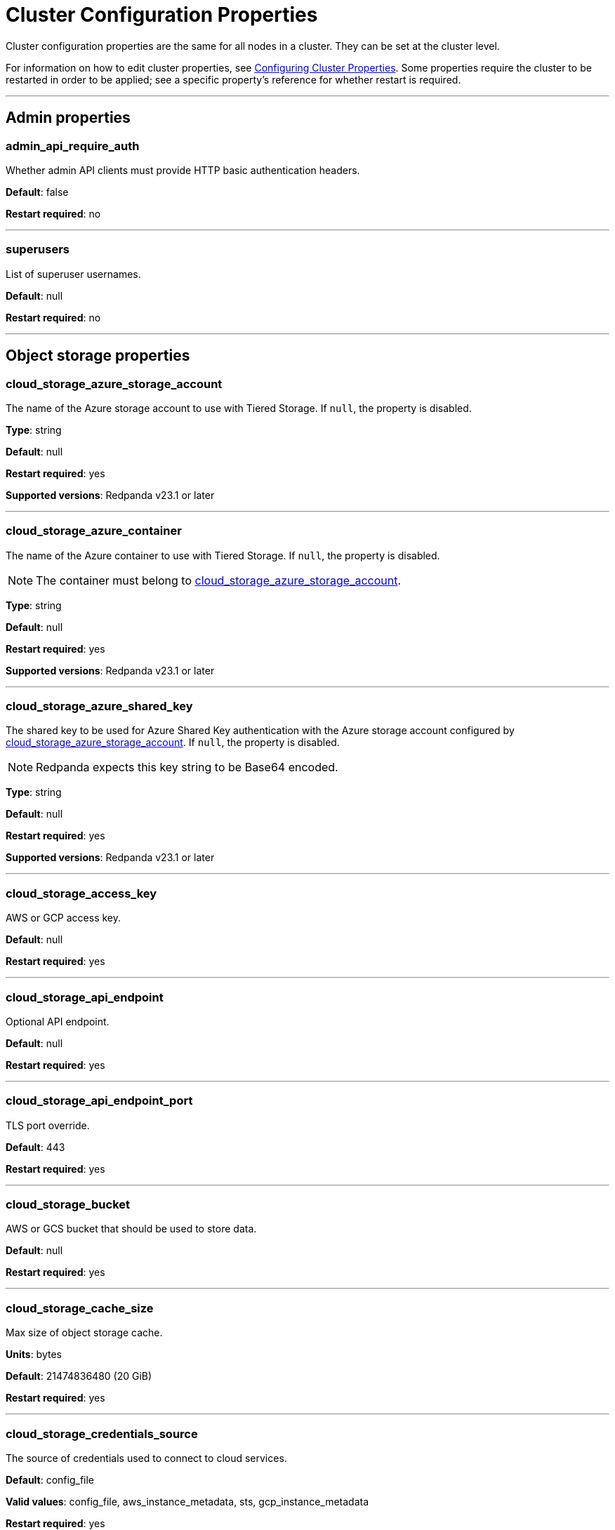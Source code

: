 = Cluster Configuration Properties
:description: Cluster configuration properties list.

Cluster configuration properties are the same for all nodes in a cluster. They can be set at the cluster level.

For information on how to edit cluster properties, see xref:manage:cluster-maintenance/cluster-property-configuration.adoc[Configuring Cluster Properties]. Some properties require the cluster to be restarted in order to be applied; see a specific property's reference for whether restart is required.

'''

== Admin properties

=== admin_api_require_auth

Whether admin API clients must provide HTTP basic authentication headers.

*Default*: false

*Restart required*: no

'''

=== superusers

List of superuser usernames.

*Default*: null

*Restart required*: no

'''

== Object storage properties

=== cloud_storage_azure_storage_account

The name of the Azure storage account to use with Tiered Storage. If `null`, the property is disabled.

*Type*: string

*Default*: null

*Restart required*: yes

*Supported versions*: Redpanda v23.1 or later

'''

=== cloud_storage_azure_container

The name of the Azure container to use with Tiered Storage. If `null`, the property is disabled.

NOTE: The container must belong to <<cloud_storage_azure_storage_account,cloud_storage_azure_storage_account>>.

*Type*: string

*Default*: null

*Restart required*: yes

*Supported versions*: Redpanda v23.1 or later

'''

=== cloud_storage_azure_shared_key

The shared key to be used for Azure Shared Key authentication with the Azure storage account configured by <<cloud_storage_azure_storage_account,cloud_storage_azure_storage_account>>.  If `null`, the property is disabled.

NOTE: Redpanda expects this key string to be Base64 encoded.

*Type*: string

*Default*: null

*Restart required*: yes

*Supported versions*: Redpanda v23.1 or later

'''

=== cloud_storage_access_key

AWS or GCP access key.

*Default*: null

*Restart required*: yes

'''

=== cloud_storage_api_endpoint

Optional API endpoint.

*Default*: null

*Restart required*: yes

'''

=== cloud_storage_api_endpoint_port

TLS port override.

*Default*: 443

*Restart required*: yes

'''

=== cloud_storage_bucket

AWS or GCS bucket that should be used to store data.

*Default*: null

*Restart required*: yes

'''

=== cloud_storage_cache_size

Max size of object storage cache.

*Units*: bytes

*Default*: 21474836480 (20 GiB)

*Restart required*: yes

'''

=== cloud_storage_credentials_source

The source of credentials used to connect to cloud services.

*Default*: config_file

*Valid values*: config_file, aws_instance_metadata, sts, gcp_instance_metadata

*Restart required*: yes

'''

=== cloud_storage_disable_tls

Disable TLS for all S3 or GCS connections.

*Type*: boolean

*Default*: false

*Restart required*: yes

'''

=== cloud_storage_enabled

Enable object storage. Must be set to `true` to use xref:manage:tiered-storage.adoc[Tiered Storage] or Remote Read Replicas.

*Type*: boolean

*Default*: false

*Restart required*: yes

'''

=== cloud_storage_max_connections

Max number of simultaneous connections to S3 per shard. Includes connections used for both uploads and downloads.

*Units*: number of simultaneous connections

*Default*: 20

*Restart required*: yes

'''

=== cloud_storage_region

AWS or GCP region that houses the bucket used for storage.

*Type*: string

*Default*: null

*Restart required*: yes

'''

=== cloud_storage_secret_key

AWS or GCP secret key.

*Type*: string

*Default*: null

*Restart required*: yes

'''

=== cloud_storage_trust_file

Path to certificate that should be used to validate server certificate during TLS handshake.

*Type*: string

*Default*: null

*Restart required*: yes

'''

== Cluster management properties

=== cluster_id

Cluster identifier.

*Type*: string

*Default*: null

*Restart required*: no

'''

=== enable_auto_rebalance_on_node_add
{badge-deprecated}

Enable automatic partition rebalancing when new nodes are added.

*Type*: boolean

*Default*: false

*Restart required*: no

'''

=== enable_controller_log_rate_limiting

Flag to enable limiting the write rate for the controller log.

*Type*: boolean

*Default*: false

*Restart required*: no

'''

=== enable_leader_balancer

Enable automatic leadership rebalancing. Mode is set by <<leader_balancer_mode,`leader_balancer_mode`>>.

*Type*: boolean

*Default*: true

*Restart required*: no

'''

=== enable_rack_awareness

Enable rack-aware replica assignment.

*Type*: boolean

*Default*: false

*Restart required*: no

'''

=== leader_balancer_mode

Mode of the leader balancer for optimizing movements of leadership between shards (logical CPU cores). Enabled by <<enable_leader_balancer,`enable_leader_balancer`>>.

Valid modes:

* `random_hill_climbing`: a shard is randomly chosen and leadership is moved to it if the load on the original shard is reduced.
* `greedy_balanced_shards`: leadership movement is based on a greedy heuristic of moving leaders from the most loaded shard to the least loaded shard.

*Default*: `random_hill_climbing`

*Restart required*: no

*Supported versions*: Redpanda v23.1 or later

'''

=== partition_autobalancing_mode

Mode of xref:manage:cluster-maintenance/cluster-balancing.adoc[partition balancing] for a cluster.

Available modes:

* `node_add`: partition balancing happens when a node is added.
* `continuous`: partition balancing happens automatically to maintain optimal performance and availability, based on continuous monitoring for node changes (same as `node_add`) and also high disk usage. This option requires an xref:get-started:licenses.adoc[Enterprise license], and it is customized by <<partition_autobalancing_node_availability_timeout_sec,partition_autobalancing_node_availability_timeout_sec>> and <<partition_autobalancing_max_disk_usage_percent,partition_autobalancing_max_disk_usage_percent>> properties.
* `off`: partition balancing is disabled. This option is not recommended for production clusters.

*Default*: `node_add`

*Restart required*: no

*Related topics*:

* xref:manage:cluster-maintenance/continuous-data-balancing.adoc[Configure Continuous Data Balancing]

'''

=== partition_autobalancing_node_availability_timeout_sec

NOTE: This property applies only when <<partition_autobalancing_mode,partition_autobalancing_mode>> is set to `continuous`.

When a node is unavailable for at least this timeout duration, it triggers Redpanda to move partitions off of the node.

*Units*: seconds

*Default*: 900 (15 min)

*Restart required*: no

*Related topics*:

* xref:manage:cluster-maintenance/continuous-data-balancing.adoc[Configure Continuous Data Balancing]

'''

=== partition_autobalancing_max_disk_usage_percent

NOTE: This property applies only when <<partition_autobalancing_mode,partition_autobalancing_mode>> is set to `continuous`.

When the disk usage of a node exceeds this threshold, it triggers Redpanda to move partitions off of the node.

*Units*: percent of disk used

*Default*: 80

*Range*: [5, 100]

*Related topics*:

* xref:manage:cluster-maintenance/continuous-data-balancing.adoc[Configure Continuous Data Balancing]

'''

== Kafka API properties

=== kafka_admin_topic_api_rate

Target quota rate for partition mutations per xref:./tunable-properties.adoc#default_window_sec[`default_window_sec`]. If `null`, the property is disabled, and no quota rate is applied.

*Units*: partition mutations per default_window_second

*Default*: null

*Range*: [1, ...]

*Restart required*: no

*Related properties*:

* xref:./tunable-properties.adoc#default_window_sec[`default_window_sec`]

'''

=== kafka_client_group_byte_rate_quota

A map specifying the produce-rate quota per client group.

The configurable fields:

* `group_name`: name of a client group
* `clients_prefix`: prefix to prepend to the name of each client belonging to the group specified by `group_name`
* `quota`: produce-rate quota of each client in bytes per second

An example: `([{'group_name': 'first_group','clients_prefix': 'group_1','quota': 10240}])`

*Default*: {} (empty map)

*Restart required*: no

*Related topics*:

* xref:manage:cluster-maintenance/manage-throughput.adoc#client-group-throughput-limits[Client group throughput limits]

*Supported versions*: Redpanda v23.1 or later

'''

=== kafka_client_group_fetch_byte_rate_quota

A map specifying the fetch-rate quota per client group.

The configurable fields:

* `group_name`: name of a client group
* `clients_prefix`: prefix to prepend to the name of each client belonging to the group specified by `group_name`
* `quota`: fetch-rate quota of each client in bytes per second

An example: `([{'group_name': 'first_group','clients_prefix': 'group_1','quota': 10240}])`

*Default*: {} (empty map)

*Restart required*: no

*Related topics*:

* xref:manage:cluster-maintenance/manage-throughput.adoc#client-group-throughput-limits[Client group throughput limits]

*Supported versions*: Redpanda v23.1 or later

'''

=== enable_idempotence

Enable idempotent producers.

*Type*: boolean

*Default*: true

*Restart required*: yes

'''

=== enable_sasl

Enable SASL authentication for Kafka connections.

*Type*: boolean

*Default*: false

*Restart required*: no

'''

=== enable_schema_id_validation

Mode to enable server-side schema ID validation.

*Valid values*:

* `none`: schema validation is disabled (no schema ID checks are done). Associated topic properties cannot be modified.
* `redpanda`: schema validation is enabled. Only Redpanda topic properties are accepted.
* `compat`: schema validation is enabled. Both Redpanda and compatible topic properties are accepted.

*Default*: `none`

*Restart required*: no

*Related topics*:

* xref:manage:schema-id-validation.adoc[Server-Side Schema ID Validation]

'''

=== fetch_max_bytes

Maximum number of bytes returned in a fetch request.

*Units*: bytes

*Default*: 57671680 (55 MiB)

*Restart required*: no

'''

=== group_max_session_timeout_ms

The maximum allowed session timeout for registered consumers. Longer timeouts give consumers more time to process messages in between heartbeats at the cost of a longer time to detect failures.

*Units*: milliseconds

*Default*: 300000 (300 sec)

*Restart required*: no

'''

=== group_min_session_timeout_ms

The minimum allowed session timeout for registered consumers. Shorter timeouts result in quicker failure detection at the cost of more frequent consumer heartbeating which can overwhelm broker resources.

*Units*: milliseconds

*Default*: 6000 (6 sec)

*Restart required*: no

'''

=== kafka_connection_rate_limit

Maximum connections per second for one core. If `null` (the default), the number of connections per second is unlimited.

*Units*: number of connections per second, per core

*Default*: null

*Range*: [1, ...]

*Restart required*: yes

*Related topics*:

* xref:manage:cluster-maintenance/configure-availability.adoc#limit-client-connections[Limit client connections]

'''

=== kafka_connection_rate_limit_overrides

Overrides the maximum connections per second for one core for the specified IP addresses (for example, `['127.0.0.1:90', '50.20.1.1:40']`)

*Type*: string

*Default*: null

*Restart required*: no

*Related topics*:

* xref:manage:cluster-maintenance/configure-availability.adoc#limit-client-connections[Limit client connections]

'''

=== kafka_connections_max

Maximum number of Kafka client connections per broker. If `null`, the property is disabled.

*Units*: number of Kafka client connections per broker

*Default*: null

*Restart required*: no

*Related topics*:

* xref:manage:cluster-maintenance/configure-availability.adoc#limit-client-connections[Limit client connections]

'''

=== kafka_connections_max_overrides

A list of IP addresses for which Kafka client connection limits are overridden and don't apply. For example, `(['127.0.0.1:90', '50.20.1.1:40']).`

*Default*: {} (empty list)

*Restart required*: no

*Related topics*:

* xref:manage:cluster-maintenance/configure-availability.adoc#limit-client-connections[Limit client connections]

'''

=== kafka_connections_max_per_ip

Maximum number of Kafka client connections per IP address, per broker. If `null`, the property is disabled.

*Units*: number of Kafka client connections per IP address, per broker

*Default*: null

*Restart required*: no

*Related topics*:

* xref:manage:cluster-maintenance/configure-availability.adoc#limit-client-connections[Limit client connections]

'''

=== kafka_enable_authorization

Flag to require authorization for Kafka connections. If `null`, the property is disabled, and authorization is instead enabled by <<enable_sasl,enable_sasl>>.

Valid values:

* `null`: Ignored. Authorization is enabled with <<enable_sasl,`enable_sasl`>>: `true`
* `true`: authorization is required.
* `false`: authorization is disabled.

*Type*: boolean

*Default*: null

*Related properties*:

* <<enable_sasl,enable_sasl>>
* `kafka_api[].authentication_method`

'''

=== kafka_enable_partition_reassignment

Enable the Kafka partition reassignment API.

*Type*: boolean

*Default*: true

*Restart required*: no

*Supported versions*: Redpanda v23.1 or later

'''

=== kafka_group_recovery_timeout_ms

Kafka group recovery timeout.

*Units*: milliseconds

*Default*: 30000 (30 sec)

*Restart required*: no

'''

=== kafka_mtls_principal_mapping_rules

Principal mapping rules for mTLS authentication on the Kafka API. If `null`, the property is disabled.

*Default*: null

*Restart required*: no

'''

=== kafka_nodelete_topics

A list of topics that are protected from deletion and configuration changes by Kafka clients. Set by default to a list of Redpanda internal topics.

*Default*: `['__audit', '__consumer_offsets', '_schemas']`

*Restart required*: no

*Related topics*:

* xref:develop:consume-data/consumer-offsets.adoc[Consumer Offsets]
* xref:manage:schema-registry.adoc[Schema Registry]

*Supported versions*: Redpanda v23.1 or later

'''

=== kafka_noproduce_topics

A list of topics that are protected from being produced to by Kafka clients. Set by default to a list of Redpanda internal topics.

*Default*: `['__audit']`

*Restart required*: no

*Supported versions*: Redpanda v23.1 or later

'''

=== kafka_qdc_enable

Enable Kafka queue depth control.

*Type*: boolean

*Default*: false

*Restart required*: yes

'''

=== kafka_qdc_max_latency_ms

Maximum latency threshold for Kafka queue depth control depth tracking.

*Units*: milliseconds

*Default*: 80

*Restart required*: yes

'''

=== kafka_quota_balancer_node_period_ms

The period at which the intra-node throughput quota balancer runs.

It may take longer for the balancer to complete a single balancing step than the period this property specifies, so the actual period may be more than configured here.

If `0`, the balancer is disabled and all throughput quotas are immutable.

*Units*: milliseconds

*Default*: 750

*Range*: [0, ]

*Restart required*: no

*Related topics*:

* xref:manage:cluster-maintenance/manage-throughput.adoc#node-wide-throughput-limits[Node-wide throughput limits]

*Supported versions*: Redpanda v23.1 or later

'''

=== kafka_quota_balancer_min_shard_throughput_ratio

The minimum value of the throughput quota a shard can get in the process of quota balancing, expressed as a ratio of default shard quota. While the value applies equally to ingress and egress traffic, the default shard quota can be different for ingress and egress and therefore result in different minimum throughput bytes-per-second (bps) values.

Both `kafka_quota_balancer_min_shard_throughput_ratio` and <<kafka_quota_balancer_min_shard_throughput_bps,kafka_quota_balancer_min_shard_throughput_bps>> can be specified at the same time. In this case, the balancer will not decrease the effective shard quota below the largest bps value of each of these two properties.

If set to `0.0`, the minimum is disabled. If set to `1.0`, then the balancer won't be able to rebalance quota without violating this ratio, consequently precluding the balancer from adjusting shards' quotas.

*Type*: double

*Units*: ratio of default shard quota

*Default*: 0.01

*Range*: [0.0, 1.0]

*Restart required*: no

*Related topics*:

* xref:manage:cluster-maintenance/manage-throughput.adoc#node-wide-throughput-limits[Node-wide throughput limits]

*Supported versions*: Redpanda v23.1 or later

'''

=== kafka_quota_balancer_min_shard_throughput_bps

The minimum value of the throughput quota a shard can get in the process of quota balancing, expressed in bytes per second. The value applies equally to ingress and egress traffic.

kafka_quota_balancer_min_shard_throughput_bps doesn't override the limit settings, <<kafka_throughput_limit_node_in_bps,kafka_throughput_limit_node_in_bps>> and <<kafka_throughput_limit_node_out_bps,kafka_throughput_limit_node_out_bps>>. Consequently, the value of
`kafka_throughput_limit_node_in_bps` or `kafka_throughput_limit_node_out_bps` can result in lesser throughput than kafka_quota_balancer_min_shard_throughput_bps.

Both <<kafka_quota_balancer_min_shard_throughput_ratio,kafka_quota_balancer_min_shard_throughput_ratio>> and kafka_quota_balancer_min_shard_throughput_bps can be specified at the same time. In this case, the balancer will not decrease the effective shard quota below the largest bps value of each of these two properties.

If set to `0`, no minimum is enforced.

*Units*: bytes per second

*Default*: 256

*Range*: [0, ...]

*Restart required*: no

*Related topics*:

* xref:manage:cluster-maintenance/manage-throughput.adoc#node-wide-throughput-limits[Node-wide throughput limits]

*Supported versions*: Redpanda v23.1 or later

'''

=== kafka_quota_balancer_window_ms

Time window used to average the current throughput measurement for the quota balancer.

*Units*: milliseconds

*Default*: 5000

*Range*: [1, ...]

*Restart required*: no

*Related topics*:

* xref:manage:cluster-maintenance/manage-throughput.adoc#node-wide-throughput-limits[Node-wide throughput limits]

*Supported versions*: Redpanda v23.1 or later

'''

=== kafka_rpc_server_tcp_recv_buf

Size of the Kafka server TCP receive buffer. If `null`, the property is disabled.

*Units*: bytes

*Default*: null

*Range*: [32 KiB, ...], aligned to 4096 bytes

'''

=== kafka_rpc_server_tcp_send_buf

Size of the Kafka server TCP transmit buffer. If `null`, the property is disabled.

*Units*: bytes

*Default*: null

*Range*: [32 KiB, ...], aligned to 4096 bytes

'''

=== kafka_throughput_limit_node_in_bps

The maximum rate of all ingress Kafka API traffic for a node. Includes all Kafka API traffic (requests, responses, headers, fetched data, produced data, etc.).

If `null`, the property is disabled, and traffic is not limited.

*Units*: bytes per second

*Default*: null

*Range*: [1, ...]

*Restart required*: no

*Related topics*:

* xref:manage:cluster-maintenance/manage-throughput.adoc#node-wide-throughput-limits[Node-wide throughput limits]

*Supported versions*: Redpanda v23.1 or later

'''

=== kafka_throughput_limit_node_out_bps

The maximum rate of all egress Kafka traffic for a node. Includes all Kafka API traffic (requests, responses, headers, fetched data, produced data, etc.).

If `null`, the property is disabled, and traffic is not limited.

*Units*: bytes per second

*Default*: null

*Range*: [1, ...]

*Restart required*: no

*Related topics*:

* xref:manage:cluster-maintenance/manage-throughput.adoc#node-wide-throughput-limits[Node-wide throughput limits]

*Supported versions*: Redpanda v23.1 or later

'''

=== log_segment_ms

Default lifetime of log segments. If `null`, the property is disabled, and no default lifetime is set. This property can also be set in the Kafka API using the Kafka-compatible alias, `log.roll.ms`.

The topic property xref:./topic-properties.adoc#segmentms[`segment.ms`] overrides the value of `log_segment_ms` at the topic level.

*Units*: milliseconds

*Default*: null

*Range*: [60000 (60 sec), ...]

*Restart required*: no

*Related properties*:

* xref:./tunable-properties.adoc#log_segment_ms_min[log_segment_ms_min]
* xref:./tunable-properties.adoc#log_segment_ms_max[log_segment_ms_max]

*Supported versions*: Redpanda v23.1 or later

'''

=== rm_sync_timeout_ms

Resource manager's synchronization timeout. Maximum time for this node to wait for internal state machine to catch up with all events written by previous leaders before rejecting a request.

*Units*: milliseconds

*Default*: 10000 (10 sec)

*Restart required*: yes

'''

=== rpc_server_listen_backlog

Maximum TCP connection queue length for Kafka server and internal RPC server. If `null` (the default value), no queue length is set.

*Units*: number of queue entries

*Default*: null

*Range*: [1, ...]

*Restart required*: yes

'''

=== rpc_server_tcp_recv_buf

Internal RPC TCP receive buffer size. If `null` (the default value), no buffer size is set by Redpanda.

*Units*: bytes

*Default*: null

*Range*: [32 KiB, ...], aligned to 4096 bytes

*Restart required*: yes

'''

=== rpc_server_tcp_send_buf

Internal RPC TCP send buffer size. If `null` (the default value), no buffer size is set by Redpanda.

*Units*: bytes

*Default*: null

*Range*: [32 KiB, ...], aligned to 4096 bytes

*Restart required*: yes

'''

=== sasl_kerberos_config

The location of the Kerberos `krb5.conf` file for Redpanda.

*Type*: string

*Default*: `/etc/krb5.conf`

*Restart required*: no

'''

=== sasl_kerberos_keytab

The location of the Kerberos keytab file for Redpanda.

*Type*: string

*Default*: `/var/lib/redpanda/redpanda.keytab`

*Restart required*: no

'''

=== sasl_kerberos_principal

The primary of the Kerberos Service Principal Name (SPN) for Redpanda.

*Type*: string

*Default*: `redpanda`

*Restart required*: no

'''

=== sasl_kerberos_principal_mapping

Rules for mapping Kerberos principal names to Redpanda user principals.

*Type*: array of string

*Default*: `["DEFAULT"]`

*Restart required*: no

'''

=== sasl_mechanisms

A list of supported SASL mechanisms. `SCRAM` and `GSSAPI` are allowed.

*Type*: array of string

*Default*: `["SCRAM"]`

*Valid values*: `"SCRAM"`, `"GSSAPI"`

*Restart required*: no

'''

=== target_quota_byte_rate

Target quota byte rate.

The `target_quota_byte_rate` property applies to a producer client that isn't a member of a client group configured by <<kafka_client_group_byte_rate_quota,`kafka_client_group_byte_rate_quota`>>. It sets the maximum throughput quota of a client sending to a Redpanda broker node.

*Units*: bytes per second

*Default*: 2147483648 (2 GiB)

*Range*: [1048576 (1 MiB), ...]

*Restart required*: no

*Related topics*:

* xref:manage:cluster-maintenance/manage-throughput.adoc#client-throughput-limits[Client throughput limits]

'''

=== target_fetch_quota_byte_rate

Target fetch-size quota byte rate. If `null`, the property is disabled, and no quota byte rate is applied.

*Units*: bytes per second

*Default*: null

*Restart required*: no

*Supported versions*: Redpanda v23.1 or later

'''

== Metrics properties

=== aggregate_metrics

Enable aggregation of metrics returned by the xref:./internal-metrics-reference.adoc[/metrics] endpoint. Metric aggregation is performed by summing the values of samples by labels and is done when it makes sense by the shard and/or partition labels.

*Type*: boolean

*Default*: false

*Restart required*: yes

'''

=== disable_metrics

Disable registering metrics exposed on the internal metrics endpoint.

*Type*: boolean

*Default*: false

*Restart required*: yes

'''

=== disable_public_metrics

Disable registering metrics exposed on the public metrics endpoint.

*Type*: boolean

*Default*: false

*Restart required*: yes

'''

=== enable_metrics_reporter

Enable the cluster metrics reporter. If `true`, the metrics reporter collects and exports to Redpanda Data a set of customer usage metrics at the interval set by xref:./tunable-properties.adoc#metrics_reporter_report_interval[metrics_reporter_report_interval].

[NOTE]
====
The cluster metrics of the metrics reporter are different from xref:manage:monitoring.adoc[monitoring metrics].

* The metrics reporter exports customer usage metrics for consumption by Redpanda Data.
* Monitoring metrics are exported for consumption by Redpanda users to monitor their system's health.
====

*Type*: boolean

*Default*: true

*Restart required*: no

'''

== Raft properties

=== raft_learner_recovery_rate

Raft learner recovery rate limit. Throttles the rate of data communicated to nodes (learners) that need to catch up to leaders.

*Units*: bytes per second

*Default*: 104857600 (100 MB/sec)

*Restart required*: no

'''

== Storage properties

=== cloud_storage_cache_size_percent

Maximum size of the cloud cache.

The property <<cloud_storage_cache_size,`cloud_storage_cache_size`>> controls the same limit expressed as a fixed number of bytes.

NOTE: `cloud_storage_cache_size_percent` overrides `cloud_storage_cache_size`.

*Units*: percentage of total disk size

*Default*: 10

*Restart required*: no

'''

=== delete_retention_ms

Delete segments that are older than this age.

The topic property xref:./topic-properties.adoc#retentionms[`retention.ms`] overrides the value of `delete_retention_ms` at the topic level.

[NOTE]
====
The `delete_retention_ms` cluster property is different than the `delete.retention.ms` Apache Kafka topic property, and Redpanda doesn't support `delete.retention.ms`.

* `delete_retention_ms` sets the same time-based retention limit value for all topics in the cluster.
* `delete.retention.ms` sets the time-based retention limit for tombstone markers of a compacted topic.
====

*Units*: milliseconds

*Default*: 604800000 (1 week)

*Restart required*: no

'''

=== disk_reservation_percent

Amount of disk space to reserve for general system overhead.

*Units*: percentage of total disk size

*Default*: 20

*Restart required*: no

'''

=== log_cleanup_policy

Default cleanup policy for topic logs.

The topic property xref:./topic-properties.adoc#cleanuppolicy[`cleanup.policy`] overrides the value of `log_cleanup_policy` at the topic level.

*Default*: `delete`

*Valid Values*: `compact`, `delete`, `compact,delete`, `none`

*Restart required*: no

'''

=== log_compaction_interval_ms

How often to trigger background compaction.

*Units*: milliseconds

*Default*: 10000 (10 sec)

*Restart required*: no

'''

=== log_compression_type

Default topic compression type (gzip, snappy, lz4, zstd, producer, or none).

The topic property xref:./topic-properties.adoc#compressiontype[`compression.type`] overrides the value of `log_compression_type` at the topic level.

*Default*: `producer`

*Valid values*: `gzip`, `snappy`, `lz4`, `zstd`, `producer`, `none`

*Restart required*: no

'''

=== log_message_timestamp_type

Default timestamp type for topic messages (CreateTime or LogAppendTime).

The topic property xref:./topic-properties.adoc#messagetimestamptype[`message.timestamp.type`] overrides the value of `log_message_timestamp_type` at the topic level.

*Default*: `CreateTime`

*Valid values*: `CreateTime`, `LogAppendTime`

*Restart required*: no

'''

=== retention_local_target_capacity_bytes

The target capacity in bytes that log storage will try to use before additional retention rules will take over to trim data in order to meet the target. When no target is specified, storage usage is unbounded.

NOTE: Redpanda Data recommends setting only one of <<retention_local_target_capacity_bytes,`retention_local_target_capacity_bytes`>> or <<retention_local_target_capacity_percent,`retention_local_target_capacity_percent`>>. If both are set, the minimum of the two is used as the effective target capacity.

*Units*: percentage of total disk size

*Default*: null

*Restart required*: no

'''

=== retention_local_target_capacity_percent

The target capacity in percent of unreserved space (<<disk_reservation_percent,`disk_reservation_percent`>>) that log storage will try to use before additional retention rules will take over to trim data in order to meet the target. When no target is specified storage usage is unbounded.

NOTE: Redpanda Data recommends setting only one of <<retention_local_target_capacity_bytes,`retention_local_target_capacity_bytes`>> or <<retention_local_target_capacity_percent,`retention_local_target_capacity_percent`>>. If both are set, the minimum of the two is used as the effective target capacity.

*Units*: percentage of total disk size

*Default*: remaining percentage of disk space after accounting for <<disk_reservation_percent,`disk_reservation_percent`>> and <<cloud_storage_cache_size_percent,`cloud_storage_cache_size_percent`>>

*Restart required*: no

'''

=== retention_local_strict

Flag to allow Tiered Storage topics to expand to consumable retention policy limits.

When this flag is enabled, non-local retention settings are used, and local retention settings are used to inform data removal policies in low-disk space scenarios.

*Type*: boolean

*Default*: false

*Restart required*: no

'''

=== retention_local_target_bytes_default

Local retention size target for partitions of topics with object storage write enabled. If `null`, the property is disabled.

This property can be overridden on a per-topic basis by setting `retention.local.target.bytes` in each topic enabled for Tiered Storage. See xref:manage:cluster-maintenance/disk-utilization.adoc#configure-message-retention[Configure message retention].

:::note
Both `retention_local_target_bytes_default` and `retention_local_target_ms_default` can be set. The limit that is reached earlier is applied.
:::

*Units*: bytes

*Default*: null

*Restart required*: no

*Related properties*:

* <<retention_local_target_ms_default,retention_local_target_ms_default>>

'''

=== retention_local_target_ms_default

Local retention time target for partitions of topics with object storage write enabled.

This property can be overridden on a per-topic basis by setting `retention.local.target.ms` in each topic enabled for Tiered Storage. See xref:manage:cluster-maintenance/disk-utilization.adoc#configure-message-retention[Configure message retention].

NOTE: Both `retention_local_target_bytes_default` and `retention_local_target_ms_default` can be set. The limit that is reached earlier is applied.

*Units*: milliseconds

*Default*: 86400000 (24 hours)

*Restart required*: no

*Related properties*:

* <<retention_local_target_bytes_default,retention_local_target_bytes_default>>

'''

=== retention_local_trim_interval

The period that disk usage is checked for disk pressure, and data is optionally trimmed to meet the target.

*Units*: seconds

*Default*: 30

*Restart required*: no

'''

=== space_management_enable

Flag to enable automatic disk space management.

*Type*: boolean

*Default*: `true` for new clusters, `false` for upgraded clusters

*Restart required*: no

'''

=== storage_strict_data_init

Requires that an empty file named `.redpanda_data_dir` be present in the xref:./node-properties.adoc#data_directory[data directory]. If set `true`, Redpanda will refuse to start if the file is not found in the data directory.

*Type*: boolean

*Default*: false

*Restart required*: no

'''

=== storage_ignore_timestamps_in_future_sec

The maximum number of seconds that a record's timestamp can be ahead of a Redpanda broker's clock and still be used when deciding whether to clean up the record for data retention. This property makes possible the timely cleanup of records from clients with clocks that are drastically unsynchronized relative to Redpanda.

When determining whether to clean up a record with timestamp more than `storage_ignore_timestamps_in_future_sec` seconds ahead of the broker, Redpanda ignores the record's timestamp and instead uses a valid timestamp of another record in the same segment, or (if another record's valid timestamp is unavailable) the timestamp of when the segment file was last modified (mtime).

By default, `storage_ignore_timestamps_in_future_sec` is disabled (null).

[TIP]
====
To figure out whether to set `storage_ignore_timestamps_in_future_sec` for your system:

. Look for logs with segments that are unexpectedly large and not being cleaned up.
. In the logs, search for records with unsynchronized timestamps that are further into the future than tolerable by your data retention and storage settings. For example, timestamps 60 seconds or more into the future can be considered to be too unsynchronized.
. If you find unsynchronized timestamps throughout your logs, determine the number of seconds that the timestamps are ahead of their actual time, and set `storage_ignore_timestamps_in_future_sec` to that value so data retention can proceed.
. If you only find unsynchronized timestamps that are the result of transient behavior, you can disable `storage_ignore_timestamps_in_future_sec`.
====

*Units*: seconds

*Default*: null

*Restart required*: no

*Supported versions*: Redpanda v22.3 or later

'''

== Support properties

=== legacy_permit_unsafe_log_operations

Flag enabling a Redpanda cluster operator to use unsafe control characters within strings such as consumer group names or user names.

This flag applies only for Redpanda clusters v23.1 or earlier that have upgraded to v23.2 or later. Newly-created Redpanda clusters v23.2 or later ignore this property.

*Type*: boolean

*Default*: true

*Restart required*: no

*Related properties*: <<legacy_unsafe_log_warning_interval_sec,legacy_unsafe_log_warning_interval_sec>>

'''

=== legacy_unsafe_log_warning_interval_sec

Period at which to log a warning about using unsafe strings containing control characters.

If unsafe strings are permitted by <<legacy_permit_unsafe_log_operations,`legacy_permit_unsafe_log_operations`>>, a warning will be logged at an interval specified by this property.

*Units*: seconds

*Default*: 300

*Restart required*: no

*Related properties*: <<legacy_permit_unsafe_log_operations,legacy_permit_unsafe_log_operations>>

'''

=== metrics_reporter_url

URL of the cluster metrics reporter.

*Default*: `+s://m.rp.vectorized.io/v2+`

'''

== Topic and partition properties

=== auto_create_topics_enabled

Allow automatic topic creation.

*Type*: boolean

*Default*: false

*Restart required*: no

'''

=== default_topic_partitions

Default number of partitions per topic.

*Units*: number of partitions per topic

*Default*: 1

*Restart required*: no

'''

=== default_topic_replications

Default replication factor for new topics.

The topic property xref:./topic-properties.adoc#replicationfactor[`replication.factor`] overrides the value of `default_topic_replications` at the topic level.

*Units*: number of replicas per topic

*Default*: 1

*Range*: [1, ...], must be odd

*Restart required*: no

'''

=== internal_topic_replication_factor

Target replication factor for internal topics.

*Units*: number of replicas per topic

*Default*: 3

*Restart required*: yes

'''

=== retention_bytes

Default maximum number of bytes per partition on disk before triggering deletion of the oldest messages. If `null` (the default value), no limit is applied.

The topic property xref:./topic-properties.adoc#retentionbytes[`retention.bytes`] overrides the value of `retention_bytes` at the topic level.

*Units*: bytes per partition

*Default*: null

*Restart required*: no

'''

=== rm_violation_recovery_policy
{badge-deprecated}

Describes how to recover from an invariant violation on the partition level.

*Default*: 0

*Restart required*: yes

'''

== Transaction properties

=== enable_transactions

Enable transactions (atomic writes).

*Type*: boolean

*Default*: true

*Restart required*: yes

'''

=== seq_table_min_size

The minimum threshold number of sessions to keep in the seq table. Not affected by compaction.

*Default*: 1000

*Restart required*: yes

'''

=== tm_sync_timeout_ms

Transaction manager's synchronization timeout. Maximum time to wait for internal state machine to catch up before rejecting a request.

*Units*: milliseconds

*Default*: 10000 (10 sec)

*Restart required*: yes

'''

=== tm_violation_recovery_policy
{badge-deprecated}

Describes how to recover from an invariant violation at the transaction coordinator level.

*Default*: crash

*Restart required*: yes

'''

=== transaction_coordinator_cleanup_policy

Cleanup policy for a transaction coordinator topic.

*Default*: `delete`

*Valid Values*: `compact`, `delete`, `compact,delete`, `none`

*Restart required*: no

'''

=== transaction_coordinator_delete_retention_ms

Delete segments older than this age. To ensure transaction state is retained as long as the longest-running transaction, make sure this is no less than <<transactional_id_expiration_ms,transactional_id_expiration_ms>>.

*Units*: milliseconds

*Default*: 604800000 (1 week)

*Restart required*: no

'''

=== transactional_id_expiration_ms

Expiration time of producer IDs. Measured starting from the time of the last write until now for a given ID.

*Units*: milliseconds

*Default*: 604800000 (1 week)

*Restart required*: yes

'''

=== tx_timeout_delay_ms

Delay before scheduling the next check for timed out transactions.

*Units*: milliseconds

*Default*: 1000

*Restart required*: yes

'''

== Suggested reading

* https://redpanda.com/blog/fast-transactions/[Fast distributed transactions with Redpanda^]
